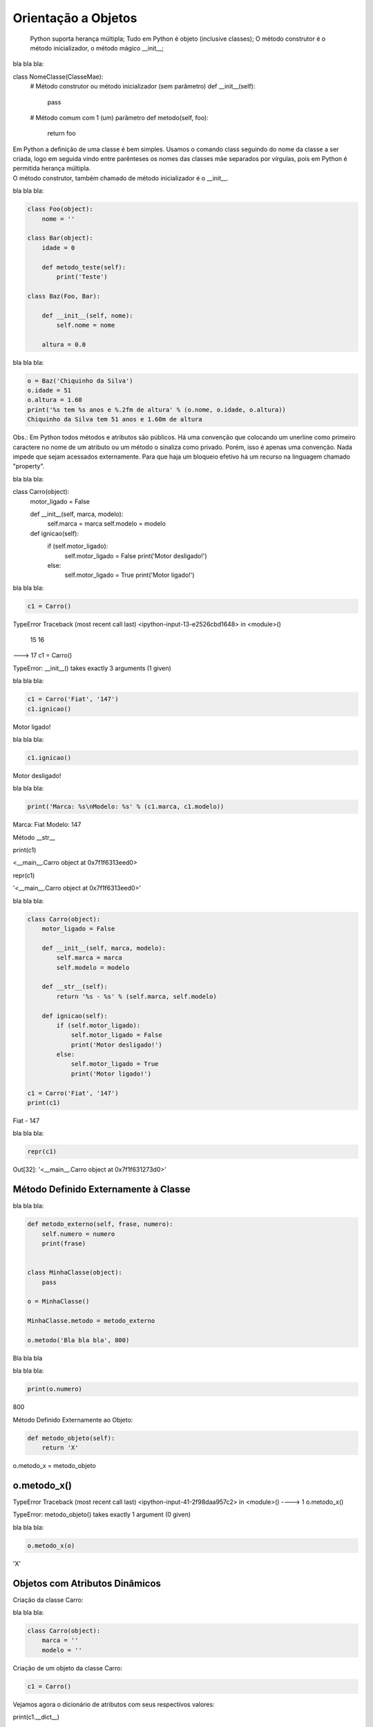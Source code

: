 Orientação a Objetos
********************

	Python suporta herança múltipla;
	Tudo em Python é objeto (inclusive classes);
	O método construtor é o método inicializador, o método mágico __init__;



bla bla bla:

.. code-block:: python

    
class NomeClasse(ClasseMae):
    # Método construtor ou método inicializador (sem parâmetro)
    def __init__(self):        
        pass

    # Método comum com 1 (um) parâmetro
    def metodo(self, foo):
        return foo


|   Em Python a definição de uma classe é bem simples. Usamos o comando class seguindo do nome da classe a ser criada, logo em seguida vindo entre parênteses os nomes das classes mãe separados por vírgulas, pois em Python é permitida herança múltipla.
|   O método construtor, também chamado de método inicializador é o __init__.


bla bla bla:

.. code-block:: python

    class Foo(object):
        nome = ''

    class Bar(object):
        idade = 0

        def metodo_teste(self):
            print('Teste')

    class Baz(Foo, Bar):

        def __init__(self, nome):
            self.nome = nome 

        altura = 0.0

bla bla bla:

.. code-block:: python

    o = Baz('Chiquinho da Silva')
    o.idade = 51
    o.altura = 1.60
    print('%s tem %s anos e %.2fm de altura' % (o.nome, o.idade, o.altura))
    Chiquinho da Silva tem 51 anos e 1.60m de altura


Obs.: Em Python todos métodos e atributos são públicos.
Há uma convenção que colocando um unerline como primeiro caractere no nome de um atributo ou um método o sinaliza como privado.
Porém, isso é apenas uma convenção. Nada impede que sejam acessados externamente.
Para que haja um bloqueio efetivo há um recurso na linguagem chamado "property".



bla bla bla:

.. code-block:: python

    


class Carro(object):
    motor_ligado = False    

    def __init__(self, marca, modelo):
        self.marca = marca
        self.modelo = modelo

    def ignicao(self):
        if (self.motor_ligado):
            self.motor_ligado = False
            print('Motor desligado!')
        else:
            self.motor_ligado = True
            print('Motor ligado!')



bla bla bla:

.. code-block:: python

    c1 = Carro()

TypeError                                 Traceback (most recent call last)
<ipython-input-13-e2526cbd1648> in <module>()
     15 
     16 
---> 17 c1 = Carro()

TypeError: __init__() takes exactly 3 arguments (1 given)



bla bla bla:

.. code-block:: python

    c1 = Carro('Fiat', '147')
    c1.ignicao()

Motor ligado!



bla bla bla:

.. code-block:: python

    c1.ignicao()

Motor desligado!



bla bla bla:

.. code-block:: python

    print('Marca: %s\nModelo: %s' % (c1.marca, c1.modelo))

Marca: Fiat
Modelo: 147


Método __str__

print(c1)

<__main__.Carro object at 0x7f1f6313eed0>


repr(c1)

'<__main__.Carro object at 0x7f1f6313eed0>'



bla bla bla:

.. code-block:: python

    class Carro(object):
        motor_ligado = False    

        def __init__(self, marca, modelo):
            self.marca = marca
            self.modelo = modelo

        def __str__(self):
            return '%s - %s' % (self.marca, self.modelo)

        def ignicao(self):
            if (self.motor_ligado):
                self.motor_ligado = False
                print('Motor desligado!')
            else:
                self.motor_ligado = True
                print('Motor ligado!')

    c1 = Carro('Fiat', '147')
    print(c1)

Fiat - 147


bla bla bla:

.. code-block:: python

    repr(c1)

Out[32]: '<__main__.Carro object at 0x7f1f631273d0>'


Método Definido Externamente à Classe
-------------------------------------



bla bla bla:

.. code-block:: python

    def metodo_externo(self, frase, numero):
        self.numero = numero
        print(frase)


    class MinhaClasse(object):
        pass

    o = MinhaClasse()

    MinhaClasse.metodo = metodo_externo

    o.metodo('Bla bla bla', 800)


Bla bla bla



bla bla bla:

.. code-block:: python

    print(o.numero)
800

Método Definido Externamente ao Objeto:

.. code-block:: python

    def metodo_objeto(self):
        return 'X'

o.metodo_x = metodo_objeto


o.metodo_x()
---------------------------------------------------------------------------
TypeError                                 Traceback (most recent call last)
<ipython-input-41-2f98daa957c2> in <module>()
----> 1 o.metodo_x()

TypeError: metodo_objeto() takes exactly 1 argument (0 given)



bla bla bla:

.. code-block:: python

    o.metodo_x(o)

'X'


Objetos com Atributos Dinâmicos
-------------------------------


Criação da classe Carro:

bla bla bla:

.. code-block:: python

    class Carro(object):
        marca = ''
        modelo = ''




Criação de um objeto da classe Carro:

.. code-block:: python

    c1 = Carro()


Vejamos agora o dicionário de atributos com seus respectivos valores:

print(c1.__dict__)

.. code-block:: console

    {}

O atributo especial __dict__, em um objeto, é um dicionário que é usado para guardar atributos e seus respectivos valores.
O dicionário em questão apresentou um conjunto vazio.

Agora vamos preencher os atributos:
	
c1.marca = 'Porsche'
c1.modelo = '911'

Consulta ao dicionário do objeto novamente:
	
print(c1.__dict__)

.. code-block:: console

    {'modelo': '911', 'marca': 'Porsche'}


Com os atributos preenchidos com valores agora o dicionário não está mais vazio.
Python é tão flexível que nos permite até criar um atributo “on the fly”:

c1.ano = 1993
	
print(c1.__dict__)

.. code-block:: console

    {'ano': 1993, 'modelo': '911', 'marca': 'Porsche'}

E que tal se pudermos no momento da criação do objeto, além de poder atribuir valores
aos atributos existentes, também criar atributos que não existem na classe?

Criação da classe Carro agora utilizando o método construtor (__init__()), o qual fará
o trabalho de associar ao objeto instanciado cada par chave / valor declarado:

class Carro(object):
    marca = ''
    modelo = ''
     
    # Metodo construtor
    def __init__(self, **kargs):
        for chave,valor in kargs.items():
            self.__dict__[chave] = valor


Criação do objeto com atributos dinâmicos;

c1 = Carro(marca = 'Porsche', modelo = '911', cor = 'verde', ano = 1991)


Verificando o dicionário do objeto:

print(c1.__dict__)

.. code-block:: console

    {'ano': 1991, 'modelo': '911', 'marca': 'Porsche', 'cor': 'verde'}


O Método super()

class Mae(object):
    def metodo(self):
        print('Método da classe Mae')

class Filha(Mae):
    def metodo(self):
        super().metodo() # Chamando o método da classe mãe
        print('Método da classe Filha')


o = Filha()

o.metodo()